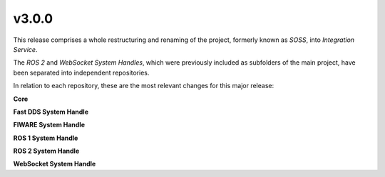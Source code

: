 v3.0.0
^^^^^^

This release comprises a whole restructuring and renaming of the project, formerly known as *SOSS*,
into *Integration Service*.

The *ROS 2* and *WebSocket System Handles*, which were previously included as subfolders of the main
project, have been separated into independent repositories.

In relation to each repository, these are the most relevant changes for this major release:

**Core**

**Fast DDS System Handle**

**FIWARE System Handle**

**ROS 1 System Handle**

**ROS 2 System Handle**

**WebSocket System Handle**